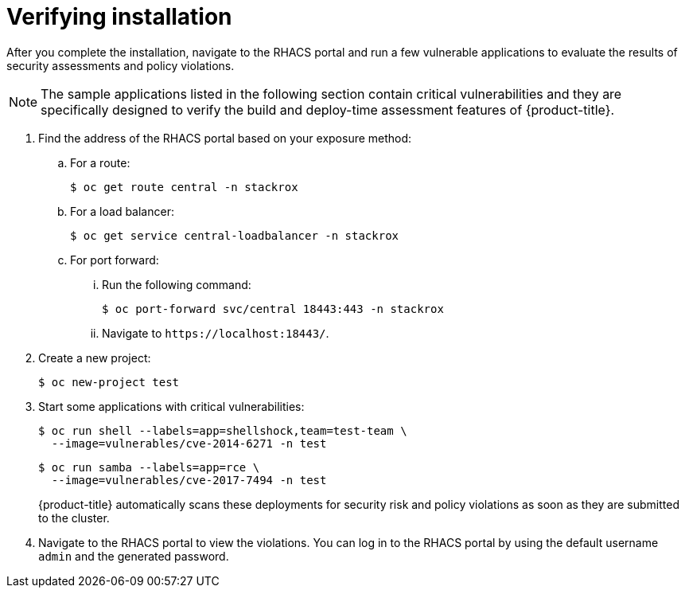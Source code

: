 // Module included in the following assemblies:
//
// * installing/installing_helm/install-helm-quick.adoc
// * installing/installing_helm/install-helm-customization.adoc
:_module-type: PROCEDURE
[id="verify-acs-installation_{context}"]
= Verifying installation

After you complete the installation, navigate to the RHACS portal and run a few vulnerable applications to evaluate the results of security assessments and policy violations.

[NOTE]
====
The sample applications listed in the following section contain critical vulnerabilities and they are specifically designed to verify the build and deploy-time assessment features of {product-title}.
====
. Find the address of the RHACS portal based on your exposure method:
.. For a route:
+
[source,terminal]
----
$ oc get route central -n stackrox
----
.. For a load balancer:
+
[source,terminal]
----
$ oc get service central-loadbalancer -n stackrox
----
.. For port forward:
... Run the following command:
+
[source,terminal]
----
$ oc port-forward svc/central 18443:443 -n stackrox
----
... Navigate to `\https://localhost:18443/`.
. Create a new project:
+
[source,terminal]
----
$ oc new-project test
----
. Start some applications with critical vulnerabilities:
+
[source,terminal]
----
$ oc run shell --labels=app=shellshock,team=test-team \
  --image=vulnerables/cve-2014-6271 -n test
----
+
[source,terminal]
----
$ oc run samba --labels=app=rce \
  --image=vulnerables/cve-2017-7494 -n test
----
+
{product-title} automatically scans these deployments for security risk and policy violations as soon as they are submitted to the cluster.
. Navigate to the RHACS portal to view the violations.
You can log in to the RHACS portal by using the default username `admin` and the generated password.